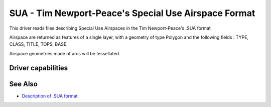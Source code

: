 .. _vector.sua:

SUA - Tim Newport-Peace's Special Use Airspace Format
=====================================================

.. shortname:: SUA

This driver reads files describing Special Use Airspaces in the Tim
Newport-Peace's .SUA format

Airspace are returned as features of a single layer, with a geometry of
type Polygon and the following fields : TYPE, CLASS, TITLE, TOPS, BASE.

Airspace geometries made of arcs will be tessellated.

Driver capabilities
-------------------

.. supports_georeferencing::

.. supports_virtualio::

See Also
--------

-  `Description of .SUA
   format <http://soaring.gahsys.com/TP/sua.html>`__
